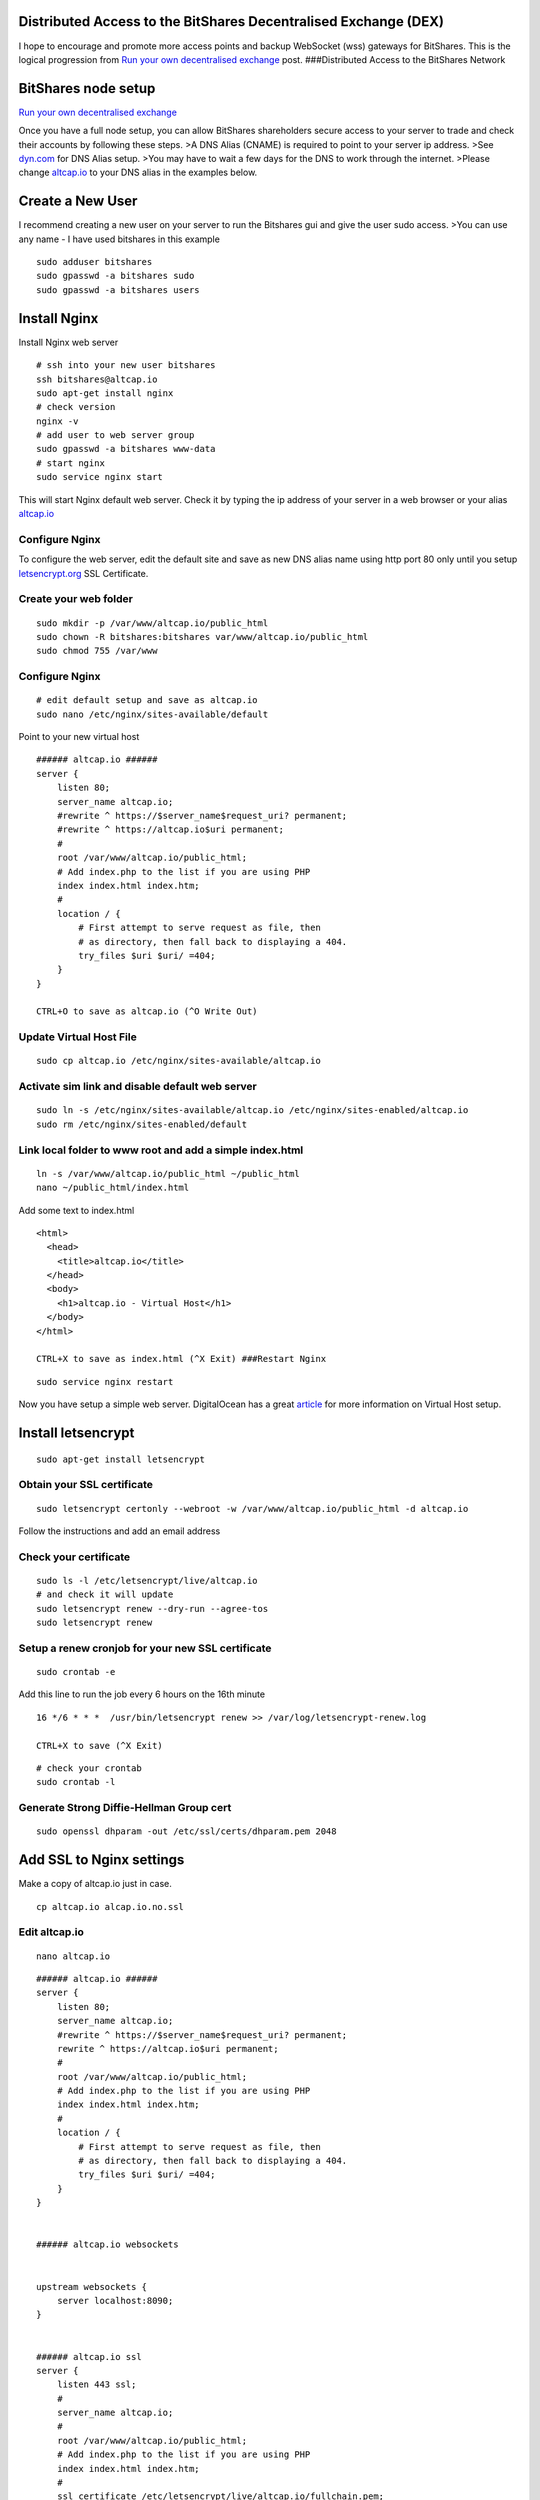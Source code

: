 


Distributed Access to the BitShares Decentralised Exchange (DEX)
-------------------------------------------------------------

   
I hope to encourage and promote more access points and backup WebSocket
(wss) gateways for BitShares. This is the logical progression from `Run
your own decentralised
exchange <https://steemit.com/bitshares/@ihashfury/run-your-own-decentralised-exchange>`__
post. |BitShares| ###Distributed Access to the BitShares Network

BitShares node setup
-------------------

`Run your own decentralised exchange <https://steemit.com/bitshares/@ihashfury/run-your-own-decentralised-exchange>`__

Once you have a full node setup, you can allow BitShares shareholders
secure access to your server to trade and check their accounts by
following these steps. >A DNS Alias (CNAME) is required to point to your
server ip address. >See `dyn.com <http://dyn.com>`__ for DNS Alias
setup. >You may have to wait a few days for the DNS to work through the
internet. >Please change `altcap.io <http://altcap.io>`__ to your DNS
alias in the examples below.


Create a New User
-------------------

I recommend creating a new user on your server to run the Bitshares gui
and give the user sudo access. >You can use any name - I have used
bitshares in this example

::

    sudo adduser bitshares
    sudo gpasswd -a bitshares sudo
    sudo gpasswd -a bitshares users

Install Nginx
--------------------

Install Nginx web server

::

    # ssh into your new user bitshares
    ssh bitshares@altcap.io
    sudo apt-get install nginx
    # check version
    nginx -v
    # add user to web server group
    sudo gpasswd -a bitshares www-data
    # start nginx
    sudo service nginx start

This will start Nginx default web server. Check it by typing the ip
address of your server in a web browser or your alias
`altcap.io <http://altcap.io>`__

Configure Nginx
^^^^^^^^^^^^^^^^^^^^

To configure the web server, edit the default site and save as new DNS
alias name using http port 80 only until you setup
`letsencrypt.org <https://letsencrypt.org/>`__ SSL Certificate.

Create your web folder
^^^^^^^^^^^^^^^^^^^^^^^

::

    sudo mkdir -p /var/www/altcap.io/public_html
    sudo chown -R bitshares:bitshares var/www/altcap.io/public_html
    sudo chmod 755 /var/www

Configure Nginx
^^^^^^^^^^^^^^^^^^

::

    # edit default setup and save as altcap.io
    sudo nano /etc/nginx/sites-available/default

Point to your new virtual host

::

    ###### altcap.io ######
    server {
        listen 80;
        server_name altcap.io;
        #rewrite ^ https://$server_name$request_uri? permanent;
        #rewrite ^ https://altcap.io$uri permanent;
        #
        root /var/www/altcap.io/public_html;
        # Add index.php to the list if you are using PHP
        index index.html index.htm;
        #
        location / {
            # First attempt to serve request as file, then
            # as directory, then fall back to displaying a 404.
            try_files $uri $uri/ =404;
        }
    }

    CTRL+O to save as altcap.io (^O Write Out)

Update Virtual Host File
^^^^^^^^^^^^^^^^^^^^^^^^^^^^^^

::

    sudo cp altcap.io /etc/nginx/sites-available/altcap.io

Activate sim link and disable default web server
^^^^^^^^^^^^^^^^^^^^^^^^^^^^^^^^^^^^^^^^^^^^^^^^^^

::

    sudo ln -s /etc/nginx/sites-available/altcap.io /etc/nginx/sites-enabled/altcap.io
    sudo rm /etc/nginx/sites-enabled/default

Link local folder to www root and add a simple index.html
^^^^^^^^^^^^^^^^^^^^^^^^^^^^^^^^^^^^^^^^^^^^^^^^^^^^^^^^^^^^^^

::

    ln -s /var/www/altcap.io/public_html ~/public_html
    nano ~/public_html/index.html

Add some text to index.html

::

    <html>
      <head>
        <title>altcap.io</title>
      </head>
      <body>
        <h1>altcap.io - Virtual Host</h1>
      </body>
    </html>

    CTRL+X to save as index.html (^X Exit) ###Restart Nginx

::

    sudo service nginx restart

Now you have setup a simple web server. DigitalOcean has a great
`article <https://www.digitalocean.com/community/articles/how-to-set-up-nginx-virtual-hosts-server-blocks-on-ubuntu-12-04-lts--3>`__
for more information on Virtual Host setup.

Install letsencrypt
------------------------

::

    sudo apt-get install letsencrypt

Obtain your SSL certificate
^^^^^^^^^^^^^^^^^^^^^^^^^^^^^

::

    sudo letsencrypt certonly --webroot -w /var/www/altcap.io/public_html -d altcap.io

Follow the instructions and add an email address

Check your certificate
^^^^^^^^^^^^^^^^^^^^^^^

::

    sudo ls -l /etc/letsencrypt/live/altcap.io
    # and check it will update
    sudo letsencrypt renew --dry-run --agree-tos
    sudo letsencrypt renew

Setup a renew cronjob for your new SSL certificate
^^^^^^^^^^^^^^^^^^^^^^^^^^^^^^^^^^^^^^^^^^^^^^^^^^^^^^^

::

    sudo crontab -e

Add this line to run the job every 6 hours on the 16th minute

::

    16 */6 * * *  /usr/bin/letsencrypt renew >> /var/log/letsencrypt-renew.log

    CTRL+X to save (^X Exit)

::

    # check your crontab
    sudo crontab -l

Generate Strong Diffie-Hellman Group cert
^^^^^^^^^^^^^^^^^^^^^^^^^^^^^^^^^^^^^^^^^^^

::

    sudo openssl dhparam -out /etc/ssl/certs/dhparam.pem 2048

Add SSL to Nginx settings
-----------------------------

Make a copy of altcap.io just in case.

::

    cp altcap.io alcap.io.no.ssl

Edit altcap.io
^^^^^^^^^^^^^^^^^^^

::

    nano altcap.io

::

    ###### altcap.io ######
    server {
        listen 80;
        server_name altcap.io;
        #rewrite ^ https://$server_name$request_uri? permanent;
        rewrite ^ https://altcap.io$uri permanent;
        #
        root /var/www/altcap.io/public_html;
        # Add index.php to the list if you are using PHP
        index index.html index.htm;
        #
        location / {
            # First attempt to serve request as file, then
            # as directory, then fall back to displaying a 404.
            try_files $uri $uri/ =404;
        }
    }


    ###### altcap.io websockets


    upstream websockets {
        server localhost:8090;
    }


    ###### altcap.io ssl
    server {
        listen 443 ssl;
        #
        server_name altcap.io;
        #
        root /var/www/altcap.io/public_html;
        # Add index.php to the list if you are using PHP
        index index.html index.htm;
        #
        ssl_certificate /etc/letsencrypt/live/altcap.io/fullchain.pem;
        ssl_certificate_key /etc/letsencrypt/live/altcap.io/privkey.pem;
        #
        ssl_protocols TLSv1 TLSv1.1 TLSv1.2;
        ssl_prefer_server_ciphers on;
        ssl_dhparam /etc/ssl/certs/dhparam.pem;
        ssl_ciphers 'ECDHE-RSA-AES128-GCM-SHA256:ECDHE-ECDSA-AES128-GCM-SHA256:ECDHE-RSA-AES256-GCM-SHA384:ECDHE-ECDSA-AES256-GCM-SHA384:DHE-RSA-AES128-GCM-SHA256:DHE-DSS-AES128-GCM-SHA256:kEDH+AESGCM:ECDHE-RSA-AES128-SHA256:ECDHE-ECDSA-AES128-SHA256:ECDHE-RSA-AES128-SHA:ECDHE-ECDSA-AES128-SHA:ECDHE-RSA-AES256-SHA384:ECDHE-ECDSA-AES256-SHA384:ECDHE-RSA-AES256-SHA:ECDHE-ECDSA-AES256-SHA:DHE-RSA-AES128-SHA256:DHE-RSA-AES128-SHA:DHE-DSS-AES128-SHA256:DHE-RSA-AES256-SHA256:DHE-DSS-AES256-SHA:DHE-RSA-AES256-SHA:AES128-GCM-SHA256:AES256-GCM-SHA384:AES128-SHA256:AES256-SHA256:AES128-SHA:AES256-SHA:AES:CAMELLIA:DES-CBC3-SHA:!aNULL:!eNULL:!EXPORT:!DES:!RC4:!MD5:!PSK:!aECDH:!EDH-DSS-DES-CBC3-SHA:!EDH-RSA-DES-CBC3-SHA:!KRB5-DES-CBC3-SHA';
        ssl_session_timeout 1d;
        ssl_session_cache shared:SSL:50m;
        ssl_stapling on;
        ssl_stapling_verify on;
        add_header Strict-Transport-Security max-age=15768000;
        #
        # Note: You should disable gzip for SSL traffic.
        # See: https://bugs.debian.org/773332
        #
        # Read up on ssl_ciphers to ensure a secure configuration.
        # See: https://bugs.debian.org/765782
        #
        # Self signed certs generated by the ssl-cert package
        # Don't use them in a production server!
        #
        # include snippets/snakeoil.conf;
        #
        location / {
            # First attempt to serve request as file, then
            # as directory, then fall back to displaying a 404.
            try_files $uri $uri/ =404;
        }
        location ~ /ws/? {
            access_log off;
            proxy_pass http://websockets;
            proxy_set_header X-Real-IP $remote_addr;
            proxy_set_header Host $host;
            proxy_set_header X-Forwarded-For $proxy_add_x_forwarded_for;
            proxy_http_version 1.1;
            proxy_set_header Upgrade $http_upgrade;
            proxy_set_header Connection "upgrade";
        }
    }
    ###### altcap.io ######

    CTRL+X to save (^X Exit)

You have now setup an SSL secured web server with a WebSocket connected
to your local BitShares witness\_node (listening on port 8090 - see
`this
post <https://steemit.com/bitshares/@ihashfury/run-your-own-decentralised-exchange>`__
for more information) ###Update altcap.io www virtual host

::

    sudo cp altcap.io /etc/nginx/sites-available/altcap.io

Restart Nginx
^^^^^^^^^^^^^^^^^^^^^

::

    sudo service nginx restart

Now you have setup an SSL web server. More information on SSL setup can
be found here. `DigitalOcean letsencrypt
SSL <https://www.digitalocean.com/community/tutorials/how-to-secure-nginx-with-let-s-encrypt-on-ubuntu-14-04>`__
`LetsEncrypt <https://letsencrypt.org/>`__
`CertBot <https://certbot.eff.org/>`__

Install BitShares web gui
--------------------------

Install NVM (Node Version Manager)
^^^^^^^^^^^^^^^^^^^^^^^^^^^^^^^^^^^^^^^

::

    curl -o- https://raw.githubusercontent.com/creationix/nvm/v0.30.2/install.sh | bash

exit bash (terminal) and reconnect

::

    ssh bitshares@altcap.io
    nvm install v5
    nvm use v5

Download BitShares gui
^^^^^^^^^^^^^^^^^^^^^^^^

::

    git clone https://github.com/bitshares/bitshares-2-ui.git

Setup light wallet
^^^^^^^^^^^^^^^^^^^^^^

::

    cd /bitshares-2-ui/

Before building the light wallet, you need to edit **SettingsStore.js**
line 19 and 99 wss WebSocket.

::

    nano /bitshares-2-ui/dl/src/stores/SettingsStore.js

Change line 19

::

                connection: "wss://altcap.io/ws",

Add your new wss WebSocket to line 99

::

                connection: [
                    "wss://altcap.io/ws",
                    "wss://bitshares.openledger.info/ws",
                    "wss://bitshares.dacplay.org:8089/ws",
                    "wss://dele-puppy.com/ws",
                    "wss://valen-tin.fr:8090/ws"

    CTRL+X to save (^X Exit)

::

    ###Setup install
    cd dl; npm install
    cd ../web; npm install

Link web root to gui build folder
^^^^^^^^^^^^^^^^^^^^^^^^^^^^^^^

::

    ln -s ~/public_html/ dist

Build light wallet
^^^^^^^^^^^^^^^^^^^^^

::

    npm run build

You have now created another Access point to the BitShares Decentralised
Exchange. **The more the merrier.** Please remember to check your
firewall and SSH is up-to-date and configured correctly. DigitalOcean
has
`firewall <https://www.digitalocean.com/community/tags/firewall?type=tutorials>`__
and `Secure
SSH <https://www.digitalocean.com/community/tutorials/how-to-set-up-ssh-keys--2>`__
tutorials for more help.

SSL test
------------

You can also check how secure your new web server is compared to your
bank. Add this link to a web browser and wait for the results.

::

    https://www.ssllabs.com/ssltest/analyze.html?d=altcap.io

Now change altcap.io to your local bank's domain name in the link and
post the results below. >\ **Thank you
`svk <https://steemit.com/@svk>`__ for your advice and guidance.**

.. |BitShares| image:: https://i.imgsafe.org/7596ada.jpg
		
|

--------------------

